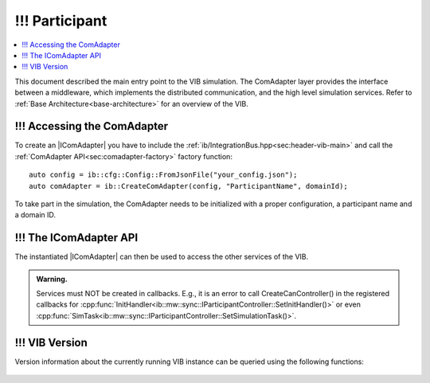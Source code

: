 =============
!!! Participant
=============

.. contents:: :local:
   :depth: 1

This document described the main entry point to the VIB simulation.
The ComAdapter layer provides the interface between a middleware, which implements
the distributed communication, and the high level simulation services.
Refer to :ref:`Base Architecture<base-architecture>` for an overview of the VIB.

.. |IComAdapter| replace:: :cpp:class:`IComAdapter<ib::mw::IComAdapter>` 

!!! Accessing the ComAdapter
~~~~~~~~~~~~~~~~~~~~~~~~
To create an |IComAdapter| you have to include the 
:ref:`ib/IntegrationBus.hpp<sec:header-vib-main>` and call the :ref:`ComAdapter API<sec:comadapter-factory>`
factory function::

    auto config = ib::cfg::Config::FromJsonFile("your_config.json");
    auto comAdapter = ib::CreateComAdapter(config, "ParticipantName", domainId);

To take part in the simulation, the ComAdapter needs to be initialized with a proper
configuration, a participant name and a domain ID.

.. _sec:icomadapter-api:

!!! The IComAdapter API
~~~~~~~~~~~~~~~~~~~

The instantiated |IComAdapter| can then be used to access the other services
of the VIB.

.. admonition:: Warning.

    Services must NOT be created in callbacks. E.g., it is an error to call
    CreateCanController() in the registered callbacks for
    :cpp:func:`InitHandler<ib::mw::sync::IParticipantController::SetInitHandler()>`
    or even
    :cpp:func:`SimTask<ib::mw::sync::IParticipantController::SetSimulationTask()>`.


.. doxygenclass:: ib::mw::IComAdapter
   :members:


!!! VIB Version
~~~~~~~~~~~
Version information about the currently running VIB instance
can be queried using the following functions:

    .. doxygenfunction:: ib::version::Major()

    .. doxygenfunction:: ib::version::Minor()

    .. doxygenfunction:: ib::version::Patch()

    .. doxygenfunction:: ib::version::String()

    .. doxygenfunction:: ib::version::BuildNumber()

    .. doxygenfunction:: ib::version::SprintNumber()

    .. doxygenfunction:: ib::version::SprintName()

    .. doxygenfunction:: ib::version::GitHash()

..          
..
..    .. doxygenstruct:: ib::mw::EndpointAddress
..       :members:
..
